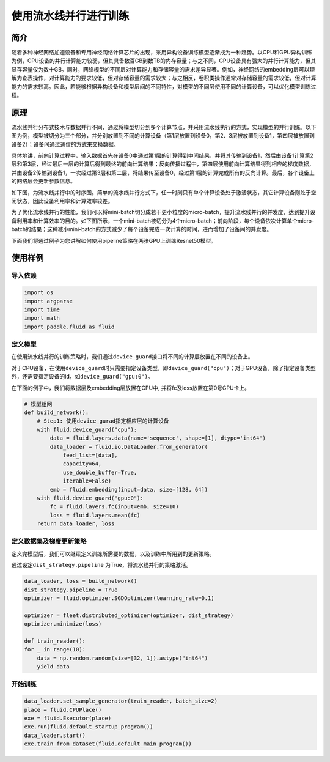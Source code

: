 使用流水线并行进行训练
======================

简介
----

随着多种神经网络加速设备和专用神经网络计算芯片的出现，采用异构设备训练模型逐渐成为一种趋势。以CPU和GPU异构训练为例，CPU设备的并行计算能力较弱，但其具备数百GB到数TB的内存容量；与之不同，GPU设备具有强大的并行计算能力，但其显存容量仅为数十GB。同时，网络模型的不同层对计算能力和存储容量的需求差异显著。例如，神经网络的embedding层可以理解为查表操作，对计算能力的要求较低，但对存储容量的需求较大；与之相反，卷积类操作通常对存储容量的需求较低，但对计算能力的需求较高。因此，若能够根据异构设备和模型层间的不同特性，对模型的不同层使用不同的计算设备，可以优化模型训练过程。

原理
----

流水线并行分布式技术与数据并行不同，通过将模型切分到多个计算节点，并采用流水线执行的方式，实现模型的并行训练。以下图为例，模型被切分为三个部分，并分别放置到不同的计算设备（第1层放置到设备0，第2、3层被放置到设备1，第四层被放置到设备2）；设备间通过通信的方式来交换数据。

具体地讲，前向计算过程中，输入数据首先在设备0中通过第1层的计算得到中间结果，并将其传输到设备1，然后由设备1计算第2层和第3层，经过最后一层的计算后得到最终的前向计算结果；反向传播过程中，第四层使用前向计算结果得到相应的梯度数据，并由设备2传输到设备1，一次经过第3层和第二层，将结果传至设备0，经过第1层的计算完成所有的反向计算。最后，各个设备上的网络层会更新参数信息。

如下图，为流水线并行中的时序图。简单的流水线并行方式下，任一时刻只有单个计算设备处于激活状态，其它计算设备则处于空闲状态，因此设备利用率和计算效率较差。

为了优化流水线并行的性能，我们可以将mini-batch切分成若干更小粒度的micro-batch，提升流水线并行的并发度，达到提升设备利用率和计算效率的目的。如下图所示，一个mini-batch被切分为4个micro-batch；前向阶段，每个设备依次计算单个micro-batch的结果；这种减小mini-batch的方式减少了每个设备完成一次计算的时间，进而增加了设备间的并发度。

下面我们将通过例子为您讲解如何使用pipeline策略在两张GPU上训练Resnet50模型。

使用样例
--------

导入依赖
~~~~~~~~

.. code:: python

   import os
   import argparse
   import time
   import math 
   import paddle.fluid as fluid

定义模型
~~~~~~~~

在使用流水线并行的训练策略时，我们通过\ ``device_guard``\ 接口将不同的计算层放置在不同的设备上。

对于CPU设备，在使用\ ``device_guard``\ 时只需要指定设备类型，即\ ``device_guard("cpu")``\ ；对于GPU设备，除了指定设备类型外，还需要指定设备的id，如\ ``device_guard("gpu:0")``\ 。

在下面的例子中，我们将数据层及embedding层放置在CPU中, 并将fc及loss放置在第0号GPU卡上。



.. code:: python

    # 模型组网
    def build_network():
        # Step1: 使用device_gurad指定相应层的计算设备
        with fluid.device_guard("cpu"):
            data = fluid.layers.data(name='sequence', shape=[1], dtype='int64')
            data_loader = fluid.io.DataLoader.from_generator(
                feed_list=[data],
                capacity=64,
                use_double_buffer=True,
                iterable=False)
            emb = fluid.embedding(input=data, size=[128, 64])
        with fluid.device_guard("gpu:0"):
            fc = fluid.layers.fc(input=emb, size=10)
            loss = fluid.layers.mean(fc)
        return data_loader, loss

定义数据集及梯度更新策略
~~~~~~~~~~~~~~~~~~~~~~~~

定义完模型后，我们可以继续定义训练所需要的数据，以及训练中所用到的更新策略。

通过设定\ ``dist_strategy.pipeline`` \为True，将流水线并行的策略激活。

.. code:: python

    data_loader, loss = build_network()
    dist_strategy.pipeline = True
    optimizer = fluid.optimizer.SGDOptimizer(learning_rate=0.1)

    optimizer = fleet.distributed_optimizer(optimizer, dist_strategy)
    optimizer.minimize(loss)

    def train_reader():
    for _ in range(10):
        data = np.random.random(size=[32, 1]).astype("int64")
        yield data

开始训练
~~~~~~~~

.. code:: python

    data_loader.set_sample_generator(train_reader, batch_size=2)
    place = fluid.CPUPlace()
    exe = fluid.Executor(place)
    exe.run(fluid.default_startup_program())
    data_loader.start()
    exe.train_from_dataset(fluid.default_main_program())

